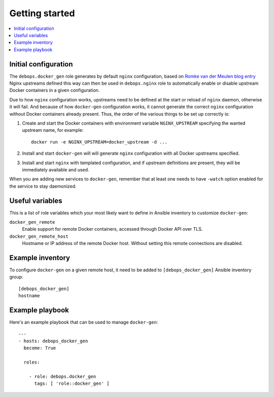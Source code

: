 Getting started
===============

.. contents::
   :local:

Initial configuration
---------------------

The ``debops.docker_gen`` role generates by default ``nginx`` configuration,
based on `Romke van der Meulen blog entry <http://blog.romkevandermeulen.nl/2015/02/19/docker-gen-automatic-nginx-config-with-a-human-touch/>`_
Nginx upstreams defined this way can then be used in ``debops.nginx`` role to
automatically enable or disable upstream Docker containers in a given
configuration.

Due to how ``nginx`` configuration works, upstreams need to be defined at the
start or reload of ``nginx`` daemon, otherwise it will fail. And because of how
``docker-gen`` configuration works, it cannot generate the correct ``nginx``
configuration without Docker containers already present. Thus, the order of the
various things to be set up correctly is:

1. Create and start the Docker containers with environment variable
   ``NGINX_UPSTREAM`` specifying the wanted upstream name, for example::

       docker run -e NGINX_UPSTREAM=docker_upstream -d ...

2. Install and start ``docker-gen`` will will generate ``nginx`` configuration
   with all Docker upstreams specified.

3. Install and start ``nginx`` with templated configuration, and if upstream
   definitions are present, they will be immediately available and used.

When you are adding new services to ``docker-gen``, remember that at least one
needs to have ``-watch`` option enabled for the service to stay daemonized.

Useful variables
----------------

This is a list of role variables which your most likely want to define in
Ansible inventory to customize ``docker-gen``:

``docker_gen_remote``
  Enable support for remote Docker containers, accessed through Docker API over
  TLS.

``docker_gen_remote_host``
  Hostname or IP address of the remote Docker host. Without setting this remote
  connections are disabled.

Example inventory
-----------------

To configure ``docker-gen`` on a given remote host, it need to be added to
``[debops_docker_gen]`` Ansible inventory group::

    [debops_docker_gen]
    hostname

Example playbook
----------------

Here's an example playbook that can be used to manage ``docker-gen``::

    ---
    - hosts: debops_docker_gen
      become: True

      roles:

        - role: debops.docker_gen
          tags: [ 'role::docker_gen' ]

